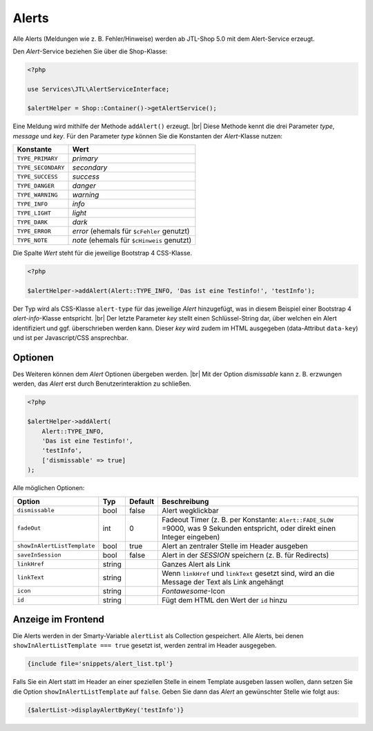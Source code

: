 Alerts
======

.. |br| raw:: html

   <br />

Alle Alerts (Meldungen wie z. B. Fehler/Hinweise) werden ab JTL-Shop 5.0 mit dem Alert-Service erzeugt.

Den *Alert*-Service beziehen Sie über die Shop-Klasse:

.. code-block:: php

    <?php

    use Services\JTL\AlertServiceInterface;

    $alertHelper = Shop::Container()->getAlertService();

Eine Meldung wird mithilfe der Methode ``addAlert()`` erzeugt. |br|
Diese Methode kennt die drei Parameter *type*, *message* und *key*. Für den Parameter *type* können Sie die Konstanten
der *Alert*-Klasse nutzen:

+--------------------+--------------------------------------------+
| Konstante          | Wert                                       |
+====================+============================================+
| ``TYPE_PRIMARY``   | *primary*                                  |
+--------------------+--------------------------------------------+
| ``TYPE_SECONDARY`` | *secondary*                                |
+--------------------+--------------------------------------------+
| ``TYPE_SUCCESS``   | *success*                                  |
+--------------------+--------------------------------------------+
| ``TYPE_DANGER``    | *danger*                                   |
+--------------------+--------------------------------------------+
| ``TYPE_WARNING``   | *warning*                                  |
+--------------------+--------------------------------------------+
| ``TYPE_INFO``      | *info*                                     |
+--------------------+--------------------------------------------+
| ``TYPE_LIGHT``     | *light*                                    |
+--------------------+--------------------------------------------+
| ``TYPE_DARK``      | *dark*                                     |
+--------------------+--------------------------------------------+
| ``TYPE_ERROR``     | *error* (ehemals für ``$cFehler`` genutzt) |
+--------------------+--------------------------------------------+
| ``TYPE_NOTE``      | *note* (ehemals für ``$cHinweis`` genutzt) |
+--------------------+--------------------------------------------+

Die Spalte *Wert* steht für die jeweilige Bootstrap 4 CSS-Klasse.

.. code-block:: php

    <?php

    $alertHelper->addAlert(Alert::TYPE_INFO, 'Das ist eine Testinfo!', 'testInfo');

Der Typ wird als CSS-Klasse ``alert-type`` für das jeweilige *Alert* hinzugefügt, was in diesem Beispiel einer
Bootstrap 4 *alert-info*-Klasse entspricht. |br|
Der letzte Parameter *key* stellt einen Schlüssel-String dar, über welchen ein Alert identifiziert und ggf.
überschrieben werden kann. Dieser *key* wird zudem im HTML ausgegeben (data-Attribut ``data-key``) und ist per
Javascript/CSS ansprechbar.

Optionen
--------

Des Weiteren können dem *Alert* Optionen übergeben werden. |br|
Mit der Option *dismissable* kann z. B. erzwungen werden, das *Alert* erst durch Benutzerinteraktion zu schließen.

.. code-block:: php

    <?php

    $alertHelper->addAlert(
        Alert::TYPE_INFO,
        'Das ist eine Testinfo!',
        'testInfo',
        ['dismissable' => true]
    );

Alle möglichen Optionen:

+-----------------------------+--------+---------+-----------------------------------------------------------------+
| Option                      | Typ    | Default | Beschreibung                                                    |
+=============================+========+=========+=================================================================+
| ``dismissable``             | bool   | false   | Alert wegklickbar                                               |
+-----------------------------+--------+---------+-----------------------------------------------------------------+
| ``fadeOut``                 | int    |  0      | Fadeout Timer (z. B. per Konstante: ``Alert::FADE_SLOW`` =9000, |
|                             |        |         | was 9 Sekunden entspricht, oder direkt einen Integer eingeben)  |
+-----------------------------+--------+---------+-----------------------------------------------------------------+
| ``showInAlertListTemplate`` | bool   | true    | Alert an zentraler Stelle im Header ausgeben                    |
+-----------------------------+--------+---------+-----------------------------------------------------------------+
| ``saveInSession``           | bool   | false   | Alert in der *SESSION* speichern (z. B. für Redirects)          |
+-----------------------------+--------+---------+-----------------------------------------------------------------+
| ``linkHref``                | string |         | Ganzes Alert als Link                                           |
+-----------------------------+--------+---------+-----------------------------------------------------------------+
| ``linkText``                | string |         | Wenn ``linkHref`` und ``linkText`` gesetzt sind, wird           |
|                             |        |         | an die Message der Text als Link angehängt                      |
+-----------------------------+--------+---------+-----------------------------------------------------------------+
| ``icon``                    | string |         | *Fontawesome*-Icon                                              |
+-----------------------------+--------+---------+-----------------------------------------------------------------+
| ``id``                      | string |         | Fügt dem HTML den Wert der ``id`` hinzu                         |
+-----------------------------+--------+---------+-----------------------------------------------------------------+

Anzeige im Frontend
-------------------

Die Alerts werden in der Smarty-Variable ``alertList`` als Collection gespeichert. Alle Alerts, bei denen
``showInAlertListTemplate === true`` gesetzt ist, werden zentral im Header ausgegeben.

.. code-block:: html+smarty

    {include file='snippets/alert_list.tpl'}

Falls Sie ein Alert statt im Header an einer speziellen Stelle in einem Template ausgeben lassen wollen,
dann setzen Sie die Option ``showInAlertListTemplate`` auf ``false``. Geben Sie dann das *Alert* an gewünschter Stelle
wie folgt aus:

.. code-block:: html+smarty

    {$alertList->displayAlertByKey('testInfo')}

